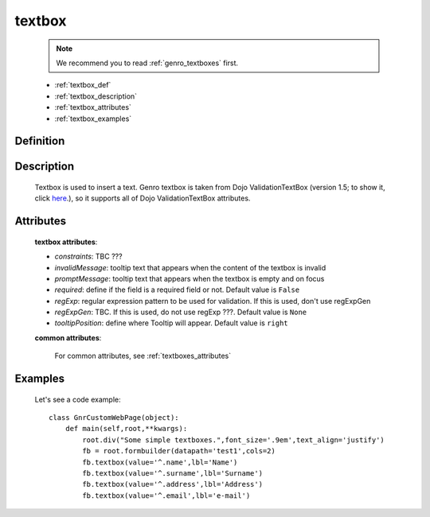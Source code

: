 .. _genro_textbox:

=======
textbox
=======

    .. note:: We recommend you to read :ref:`genro_textboxes` first.

    * :ref:`textbox_def`
    * :ref:`textbox_description`
    * :ref:`textbox_attributes`
    * :ref:`textbox_examples`

.. _textbox_def:

Definition
==========

    .. method:: pane.textbox([**kwargs])

.. _textbox_description:

Description
===========

    Textbox is used to insert a text. Genro textbox is taken from Dojo ValidationTextBox (version 1.5; to show it, click here_.), so it supports all of Dojo ValidationTextBox attributes.

    .. _here: http://docs.dojocampus.org/dijit/form/ValidationTextBox

.. _textbox_attributes:

Attributes
==========
    
    **textbox attributes**:
    
    * *constraints*: TBC ???
    * *invalidMessage*: tooltip text that appears when the content of the textbox is invalid
    * *promptMessage*: tooltip text that appears when the textbox is empty and on focus
    * *required*: define if the field is a required field or not. Default value is ``False``
    * *regExp*: regular expression pattern to be used for validation. If this is used, don't use regExpGen
    * *regExpGen*: TBC. If this is used, do not use regExp ???. Default value is ``None``
    * *tooltipPosition*: define where Tooltip will appear. Default value is ``right``

    **common attributes**:

        For common attributes, see :ref:`textboxes_attributes`

.. _textbox_examples:

Examples
========

    Let's see a code example::
    
        class GnrCustomWebPage(object):
            def main(self,root,**kwargs):
                root.div("Some simple textboxes.",font_size='.9em',text_align='justify')
                fb = root.formbuilder(datapath='test1',cols=2)
                fb.textbox(value='^.name',lbl='Name')
                fb.textbox(value='^.surname',lbl='Surname')
                fb.textbox(value='^.address',lbl='Address')
                fb.textbox(value='^.email',lbl='e-mail')
